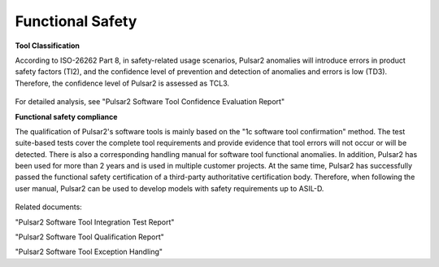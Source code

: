 .. _tool_classification:

==================
Functional Safety
==================


**Tool Classification**

According to ISO-26262 Part 8, in safety-related usage scenarios, Pulsar2 anomalies will introduce errors in product safety factors (TI2), and the confidence level of prevention and detection of anomalies and errors is low (TD3). Therefore, the confidence level of Pulsar2 is assessed as TCL3.

.. figure:: ../media/tcl.png
    :alt: pipeline
    :align: center
	
For detailed analysis, see "Pulsar2 Software Tool Confidence Evaluation Report"

**Functional safety compliance**

The qualification of Pulsar2's software tools is mainly based on the "1c software tool confirmation" method. The test suite-based tests cover the complete tool requirements and provide evidence that tool errors will not occur or will be detected. There is also a corresponding handling manual for software tool functional anomalies. In addition, Pulsar2 has been used for more than 2 years and is used in multiple customer projects.
At the same time, Pulsar2 has successfully passed the functional safety certification of a third-party authoritative certification body.
Therefore, when following the user manual, Pulsar2 can be used to develop models with safety requirements up to ASIL-D.

.. figure:: ../media/tool_validation.png
    :alt: pipeline
    :align: center

Related documents:

"Pulsar2 Software Tool Integration Test Report"

"Pulsar2 Software Tool Qualification Report"

"Pulsar2 Software Tool Exception Handling"